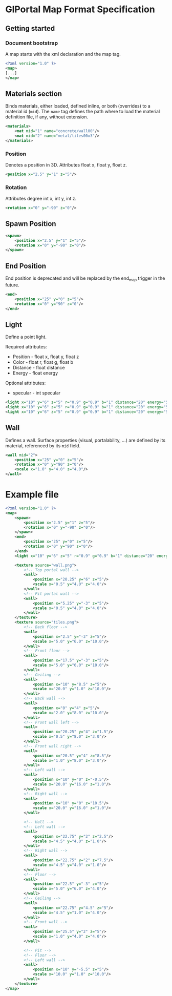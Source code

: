 * GlPortal Map Format Specification
** Getting started
*** Document bootstrap
A map starts with the xml declaration and the map tag. 
#+BEGIN_SRC xml
<?xml version="1.0" ?>
<map>
[...]
</map>
#+END_SRC
** Materials section
Binds materials, either loaded, defined inline, or both (overrides) to a material id (~mid~).
The ~name~ tag defines the path where to load the material definition file, if any, without extension.
#+BEGIN_SRC xml
<materials>
    <mat mid="1" name="concrete/wall00"/>
    <mat mid="2" name="metal/tiles00x3"/>
</materials>
#+END_SRC

*** Position
Denotes a position in 3D. 
Attributes float x, float y, float z.
#+BEGIN_SRC xml
<position x="2.5" y="1" z="5"/>
#+END_SRC

*** Rotation
Attributes degree int x, int y, int z.
#+BEGIN_SRC xml
<rotation x="0" y="-90" z="0"/>
#+END_SRC

** Spawn Position
#+BEGIN_SRC xml
<spawn>
    <position x="2.5" y="1" z="5"/>
    <rotation x="0" y="-90" z="0"/>
</spawn>
#+END_SRC

** End Position
End position is deprecated and will be replaced by the end_map trigger in the future.
#+BEGIN_SRC xml
<end>
    <position x="25" y="0" z="5"/>
    <rotation x="0" y="90" z="0"/>
</end>
#+END_SRC

#+BEGIN_COMMENT
** Model
#+BEGIN_SRC xml
<model mesh="door" texture="door">
    <position x="25" y="0" z="5"/>
    <rotation x="0" y="90" z="0"/>
</model>
#+END_SRC
#+END_COMMENT

** Light
Define a point light.
***** Required attributes:
 - Position - float x, float y, float z
 - Color - float r, float g, float b
 - Distance - float distance
 - Energy - float energy
***** Optional attributes:
 - specular - int specular
#+BEGIN_SRC xml
<light x="10" y="6" z="5" r="0.9" g="0.9" b="1" distance="20" energy="5" specular="1"/>
<light x="10" y="6" z="5" r="0.9" g="0.9" b="1" distance="20" energy="5" specular="0"/>
<light x="10" y="6" z="5" r="0.9" g="0.9" b="1" distance="20" energy="5"/>
#+END_SRC

** Wall
Defines a wall. Surface properties (visual, portalability, ...) are defined by its material, referenced by its ~mid~ field.
#+BEGIN_SRC xml
<wall mid="2">
    <position x="25" y="0" z="5"/>
    <rotation x="0" y="90" z="0"/>
    <scale x="1.0" y="4.0" z="4.0"/>
</wall>
#+END_SRC

* Example file
#+BEGIN_SRC xml
<?xml version="1.0" ?>
<map>
    <spawn>
        <position x="2.5" y="1" z="5"/>
        <rotation x="0" y="-90" z="0"/>
    </spawn>
    <end>
        <position x="25" y="0" z="5"/>
        <rotation x="0" y="90" z="0"/>
    </end>
    <light x="10" y="6" z="5" r="0.9" g="0.9" b="1" distance="20" energy="5" specular="1"/>

    <texture source="wall.png">
        <!-- Top portal wall -->
        <wall>
            <position x="20.25" y="6" z="5"/>
            <scale x="0.5" y="4.0" z="4.0"/>
        </wall>
        <!-- Pit portal wall -->
        <wall>
            <position x="5.25" y="-3" z="5"/>
            <scale x="0.5" y="4.0" z="4.0"/>
        </wall>
    </texture>
    <texture source="tiles.png">
        <!-- Back floor -->
        <wall>
            <position x="2.5" y="-3" z="5"/>
            <scale x="5.0" y="6.0" z="10.0"/>
        </wall>
        <!-- Front floor -->
        <wall>
            <position x="17.5" y="-3" z="5"/>
            <scale x="5.0" y="6.0" z="10.0"/>
        </wall>
        <!-- Ceiling -->
        <wall>
            <position x="10" y="8.5" z="5"/>
            <scale x="20.0" y="1.0" z="10.0"/>
        </wall>
        <!-- Back wall -->
        <wall>
            <position x="0" y="4" z="5"/>
            <scale x="2.0" y="8.0" z="10.0"/>
        </wall>
        <!-- Front wall left -->
        <wall>
            <position x="20.25" y="4" z="1.5"/>
            <scale x="0.5" y="8.0" z="3.0"/>
        </wall>
        <!-- Front wall right -->
        <wall>
            <position x="20.5" y="4" z="8.5"/>
            <scale x="1.0" y="8.0" z="3.0"/>
        </wall>
        <!-- Left wall -->
        <wall>
            <position x="10" y="0" z="-0.5"/>
            <scale x="20.0" y="16.0" z="1.0"/>
        </wall>
        <!-- Right wall -->
        <wall>
            <position x="10" y="0" z="10.5"/>
            <scale x="20.0" y="16.0" z="1.0"/>
        </wall>

        <!-- Hall -->
        <!-- Left wall -->
        <wall>
            <position x="22.75" y="2" z="2.5"/>
            <scale x="4.5" y="4.0" z="1.0"/>
        </wall>
        <!-- Right wall -->
        <wall>
            <position x="22.75" y="2" z="7.5"/>
            <scale x="4.5" y="4.0" z="1.0"/>
        </wall>
        <!-- Floor -->
        <wall>
            <position x="22.5" y="-3" z="5"/>
            <scale x="5.0" y="6.0" z="4.0"/>
        </wall>
        <!-- Ceiling -->
        <wall>
            <position x="22.75" y="4.5" z="5"/>
            <scale x="4.5" y="1.0" z="4.0"/>
        </wall>
        <!-- Front wall -->
        <wall>
            <position x="25.5" y="2" z="5"/>
            <scale x="1.0" y="4.0" z="4.0"/>
        </wall>

        <!-- Pit -->
        <!-- Floor -->
        <!-- Left wall -->
        <wall>
            <position x="10" y="-5.5" z="5"/>
            <scale x="10.0" y="1.0" z="10.0"/>
        </wall>
    </texture>
</map>
#+END_SRC
